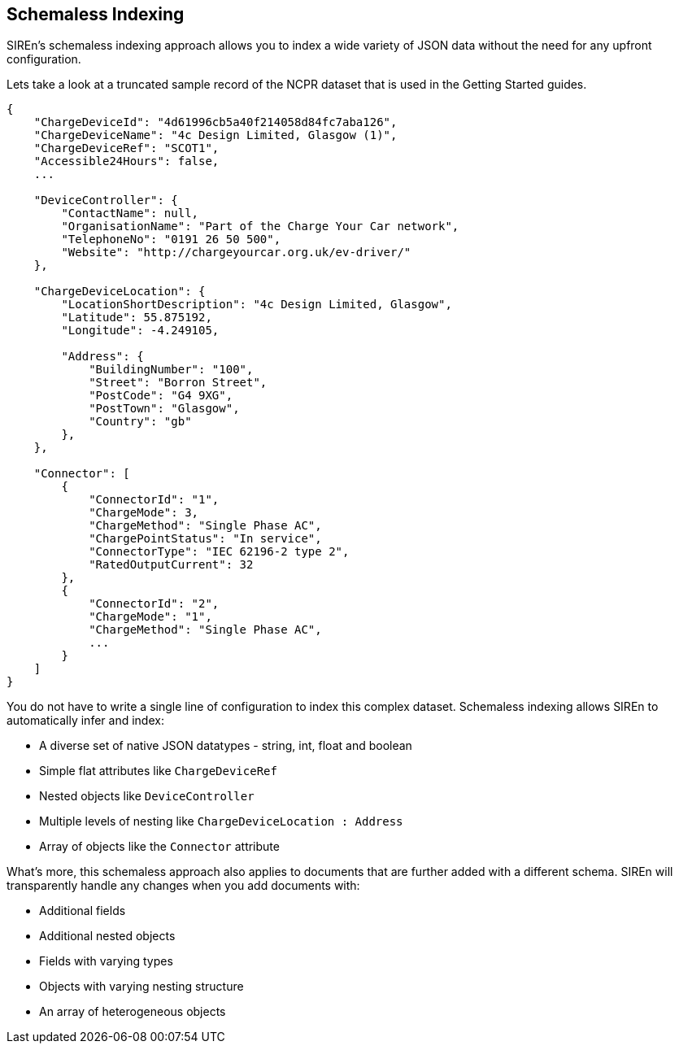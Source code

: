 [[schemaless-indexing]]
== Schemaless Indexing

SIREn's schemaless indexing approach allows you to index a wide variety of JSON data without the need for any upfront
configuration.

Lets take a look at a truncated sample record of the NCPR dataset that is used in the Getting Started guides.

[source,javascript]
----
{
    "ChargeDeviceId": "4d61996cb5a40f214058d84fc7aba126",
    "ChargeDeviceName": "4c Design Limited, Glasgow (1)",
    "ChargeDeviceRef": "SCOT1",
    "Accessible24Hours": false,
    ...

    "DeviceController": {
        "ContactName": null,
        "OrganisationName": "Part of the Charge Your Car network",
        "TelephoneNo": "0191 26 50 500",
        "Website": "http://chargeyourcar.org.uk/ev-driver/"
    },

    "ChargeDeviceLocation": {
        "LocationShortDescription": "4c Design Limited, Glasgow",
        "Latitude": 55.875192,
        "Longitude": -4.249105,

        "Address": {
            "BuildingNumber": "100",
            "Street": "Borron Street",
            "PostCode": "G4 9XG",
            "PostTown": "Glasgow",
            "Country": "gb"
        },
    },

    "Connector": [
        {
            "ConnectorId": "1",
            "ChargeMode": 3,
            "ChargeMethod": "Single Phase AC",
            "ChargePointStatus": "In service",
            "ConnectorType": "IEC 62196-2 type 2",
            "RatedOutputCurrent": 32
        },
        {
            "ConnectorId": "2",
            "ChargeMode": "1",
            "ChargeMethod": "Single Phase AC",
            ...
        }
    ]
}
----

You do not have to write a single line of configuration to index this complex dataset. Schemaless indexing allows SIREn
to automatically infer and index:

* A diverse set of native JSON datatypes - string, int, float and boolean
* Simple flat attributes like `ChargeDeviceRef`
* Nested objects like `DeviceController`
* Multiple levels of nesting like `ChargeDeviceLocation : Address`
* Array of objects like the `Connector` attribute

What’s more, this schemaless approach also applies to documents that are further added with a different schema. SIREn
will transparently handle any changes when you add documents with:

* Additional fields
* Additional nested objects
* Fields with varying types
* Objects with varying nesting structure
* An array of heterogeneous objects